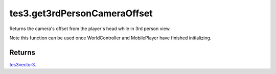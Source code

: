 tes3.get3rdPersonCameraOffset
====================================================================================================

Returns the camera's offset from the player's head while in 3rd person view.

Note this function can be used once WorldController and MobilePlayer have finished initializing.

Returns
----------------------------------------------------------------------------------------------------

`tes3vector3`_.

.. _`tes3vector3`: ../../../lua/type/tes3vector3.html
